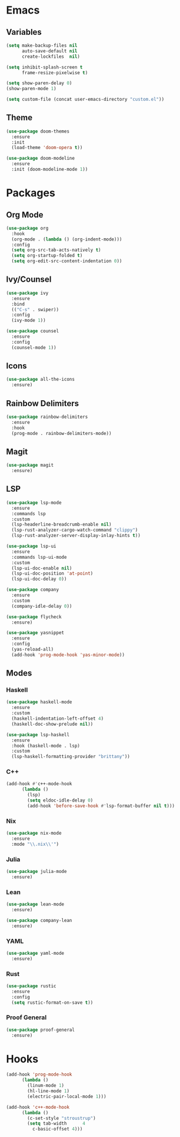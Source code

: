 * Emacs
** Variables
#+begin_src emacs-lisp
(setq make-backup-files nil
      auto-save-default nil
      create-lockfiles  nil)

(setq inhibit-splash-screen t
      frame-resize-pixelwise t)

(setq show-paren-delay 0)
(show-paren-mode 1)

(setq custom-file (concat user-emacs-directory "custom.el"))
#+end_src
** Theme
#+begin_src emacs-lisp
(use-package doom-themes
  :ensure
  :init
  (load-theme 'doom-opera t))

(use-package doom-modeline
  :ensure
  :init (doom-modeline-mode 1))
#+end_src
* Packages
** Org Mode
#+begin_src emacs-lisp
(use-package org
  :hook
  (org-mode . (lambda () (org-indent-mode)))
  :config
  (setq org-src-tab-acts-natively t)
  (setq org-startup-folded t)
  (setq org-edit-src-content-indentation 0))
#+end_src
** Ivy/Counsel
#+begin_src emacs-lisp
(use-package ivy
  :ensure
  :bind
  (("C-s" . swiper))
  :config
  (ivy-mode 1))

(use-package counsel
  :ensure
  :config
  (counsel-mode 1))
#+end_src
** Icons
#+begin_src emacs-lisp
(use-package all-the-icons
  :ensure)
#+end_src
** Rainbow Delimiters
#+begin_src emacs-lisp
(use-package rainbow-delimiters
  :ensure
  :hook
  (prog-mode . rainbow-delimiters-mode))
#+end_src
** Magit
#+begin_src emacs-lisp
(use-package magit
  :ensure)
#+end_src
** LSP

#+begin_src emacs-lisp
(use-package lsp-mode
  :ensure
  :commands lsp
  :custom
  (lsp-headerline-breadcrumb-enable nil)
  (lsp-rust-analyzer-cargo-watch-command "clippy")
  (lsp-rust-analyzer-server-display-inlay-hints t))

(use-package lsp-ui
  :ensure
  :commands lsp-ui-mode
  :custom
  (lsp-ui-doc-enable nil)
  (lsp-ui-doc-position 'at-point)
  (lsp-ui-doc-delay 0))

(use-package company
  :ensure
  :custom
  (company-idle-delay 0))

(use-package flycheck
  :ensure)

(use-package yasnippet
  :ensure
  :config
  (yas-reload-all)
  (add-hook 'prog-mode-hook 'yas-minor-mode))
#+end_src
** Modes
*** Haskell
#+begin_src emacs-lisp
(use-package haskell-mode
  :ensure
  :custom
  (haskell-indentation-left-offset 4)
  (haskell-doc-show-prelude nil))

(use-package lsp-haskell
  :ensure
  :hook (haskell-mode . lsp)
  :custom
  (lsp-haskell-formatting-provider "brittany"))
#+end_src
*** C++
#+begin_src emacs-lisp
(add-hook #'c++-mode-hook
	  (lambda ()
	    (lsp)
	    (setq eldoc-idle-delay 0)
	    (add-hook 'before-save-hook #'lsp-format-buffer nil t)))
#+end_src
*** Nix
#+begin_src emacs-lisp
(use-package nix-mode
  :ensure
  :mode "\\.nix\\'")
#+end_src
*** Julia
#+begin_src emacs-lisp
(use-package julia-mode
  :ensure)
#+end_src
*** Lean
#+begin_src emacs-lisp
(use-package lean-mode
  :ensure)

(use-package company-lean
  :ensure)
#+end_src
*** YAML
#+begin_src emacs-lisp
(use-package yaml-mode
  :ensure)
#+end_src
*** Rust
#+begin_src emacs-lisp
(use-package rustic
  :ensure
  :config
  (setq rustic-format-on-save t))
#+end_src
*** Proof General
#+begin_src emacs-lisp
(use-package proof-general
  :ensure)
#+end_src
* Hooks
#+begin_src emacs-lisp
(add-hook 'prog-mode-hook
	  (lambda ()
	    (linum-mode 1)
	    (hl-line-mode 1)
	    (electric-pair-local-mode 1)))

(add-hook 'c++-mode-hook
	  (lambda ()
	    (c-set-style "stroustrup")
	    (setq tab-width      4
		  c-basic-offset 4)))
#+end_src

